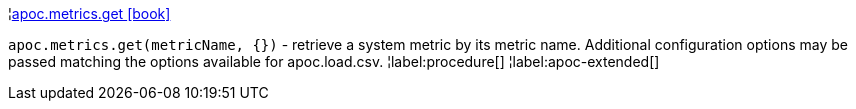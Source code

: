 ¦xref::overview/apoc.metrics/apoc.metrics.get.adoc[apoc.metrics.get icon:book[]] +

`apoc.metrics.get(metricName, {})` - retrieve a system metric by its metric name. Additional configuration options may be passed matching the options available for apoc.load.csv.
¦label:procedure[]
¦label:apoc-extended[]
